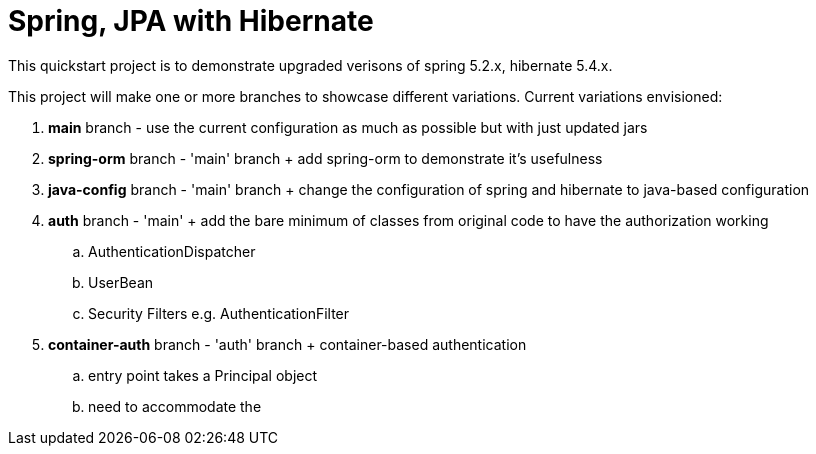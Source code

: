 = Spring, JPA with Hibernate

This quickstart project is to demonstrate upgraded verisons of spring 5.2.x, hibernate 5.4.x.

This project will make one or more branches to showcase different variations. Current variations envisioned:

. *main* branch - use the current configuration as much as possible but with just updated jars
. *spring-orm* branch - 'main' branch + add spring-orm to demonstrate it's usefulness
. *java-config* branch - 'main' branch + change the configuration of spring and hibernate to java-based configuration
. *auth* branch - 'main' + add the bare minimum of classes from original code to have the authorization working
.. AuthenticationDispatcher
.. UserBean
.. Security Filters e.g. AuthenticationFilter
. *container-auth* branch - 'auth' branch + container-based authentication
.. entry point takes a Principal object
.. need to accommodate the

